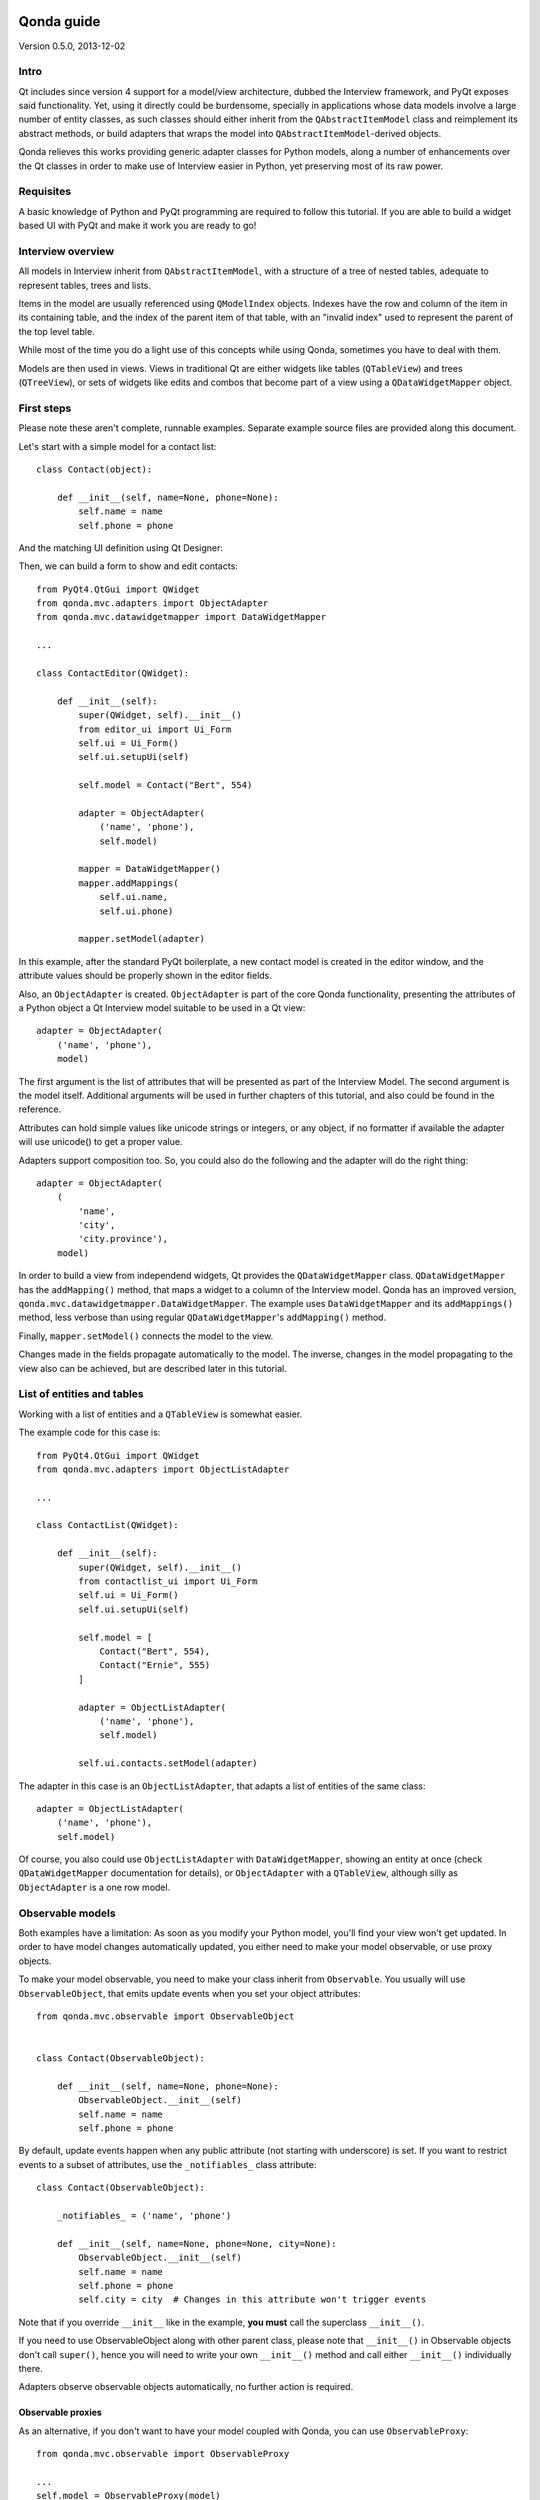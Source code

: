 .. image:: images/logo.png
    :alt: Qonda Logo
    :align: center

===========
Qonda guide
===========

Version 0.5.0, 2013-12-02

Intro
=====

Qt includes since version 4 support for a model/view architecture,
dubbed the Interview framework, and PyQt exposes said functionality.
Yet, using it directly could be burdensome, specially in applications
whose data models involve a large number of entity classes, as such
classes should either inherit from the ``QAbstractItemModel`` class and
reimplement its abstract methods, or build adapters that
wraps the model into ``QAbstractItemModel``-derived objects.

Qonda relieves this works providing generic adapter classes for
Python models, along a number of enhancements over the Qt classes
in order to make use of Interview easier in Python, yet preserving
most of its raw power.

Requisites
==========

A basic knowledge of Python and PyQt programming are required to follow
this tutorial. If you are able to build a widget based UI with PyQt and
make it work you are ready to go!

Interview overview
==================

All models in Interview inherit from ``QAbstractItemModel``, with a
structure of a tree of nested tables, adequate to represent tables,
trees and lists.

Items in the model are usually referenced using ``QModelIndex`` objects.
Indexes have the row and column of the item in its containing table,
and the index of the parent item of that table, with an "invalid index"
used to represent the parent of the top level table.

While most of the time you do a light use of this concepts while using
Qonda, sometimes you have to deal with them.

Models are then used in views. Views in traditional Qt are either widgets
like tables (``QTableView``) and trees (``QTreeView``), or sets of widgets like
edits and combos that become part of a view using a ``QDataWidgetMapper``
object.

First steps
===========

Please note these aren't complete, runnable examples. Separate
example source files are provided along this document.

Let's start with a simple model for a contact list::

    class Contact(object):

        def __init__(self, name=None, phone=None):
            self.name = name
            self.phone = phone

And the matching UI definition using Qt Designer:

.. image:: images/editor.png
   :align: center

Then, we can build a form to show and edit contacts::

    from PyQt4.QtGui import QWidget
    from qonda.mvc.adapters import ObjectAdapter
    from qonda.mvc.datawidgetmapper import DataWidgetMapper

    ...

    class ContactEditor(QWidget):

        def __init__(self):
            super(QWidget, self).__init__()
            from editor_ui import Ui_Form
            self.ui = Ui_Form()
            self.ui.setupUi(self)

            self.model = Contact("Bert", 554)

            adapter = ObjectAdapter(
                ('name', 'phone'),
                self.model)

            mapper = DataWidgetMapper()
            mapper.addMappings(
                self.ui.name,
                self.ui.phone)

            mapper.setModel(adapter)


In this example, after the standard PyQt boilerplate, a new contact
model is created in the editor window, and the attribute values should be
properly shown in the editor fields.

Also, an ``ObjectAdapter`` is created. ``ObjectAdapter`` is part of the core
Qonda functionality, presenting the attributes of a Python object a Qt
Interview model suitable to be used in a Qt view::

    adapter = ObjectAdapter(
        ('name', 'phone'),
        model)

The first argument is the list of attributes that will be presented as part
of the Interview Model. The second argument is the model itself. Additional
arguments will be used in further chapters of this tutorial, and also could
be found in the reference.

Attributes can hold simple values like unicode strings or integers, or any
object, if no formatter if available the adapter will use unicode() to get
a proper value.

Adapters support composition too. So, you could also do the following and the
adapter will do the right thing::

    adapter = ObjectAdapter(
        (
            'name',
            'city',
            'city.province'),
        model)


In order to build a view from independend widgets, Qt provides the
``QDataWidgetMapper`` class. ``QDataWidgetMapper`` has the ``addMapping()``
method, that maps a widget to a column of the Interview model.
Qonda has an improved version, ``qonda.mvc.datawidgetmapper.DataWidgetMapper``.
The example uses ``DataWidgetMapper`` and its ``addMappings()`` method,
less verbose than using regular ``QDataWidgetMapper``'s
``addMapping()`` method.

Finally, ``mapper.setModel()`` connects the model to the view.

Changes made in the fields propagate automatically to the model.
The inverse, changes in the model propagating to the view also can be achieved,
but are described later in this tutorial.

List of entities and tables
===========================

Working with a list of entities and a ``QTableView`` is somewhat easier.

.. image:: images/contactlist.png
   :align: center

The example code for this case is::

    from PyQt4.QtGui import QWidget
    from qonda.mvc.adapters import ObjectListAdapter

    ...

    class ContactList(QWidget):

        def __init__(self):
            super(QWidget, self).__init__()
            from contactlist_ui import Ui_Form
            self.ui = Ui_Form()
            self.ui.setupUi(self)

            self.model = [
                Contact("Bert", 554),
                Contact("Ernie", 555)
            ]

            adapter = ObjectListAdapter(
                ('name', 'phone'),
                self.model)

            self.ui.contacts.setModel(adapter)


The adapter in this case is an ``ObjectListAdapter``, that adapts a list of
entities of the same class::

    adapter = ObjectListAdapter(
        ('name', 'phone'),
        self.model)

Of course, you also could use ``ObjectListAdapter`` with ``DataWidgetMapper``,
showing an entity at once (check ``QDataWidgetMapper`` documentation for
details), or ``ObjectAdapter`` with a ``QTableView``, although silly as
``ObjectAdapter`` is a one row model.

Observable models
=================

Both examples have a limitation: As soon as you modify your Python model,
you'll find your view won't get updated. In order to have model changes
automatically updated, you either need to make your model observable,
or use proxy objects.

To make your model observable, you need to make your class inherit from
``Observable``. You usually will use ``ObservableObject``, that emits update
events when you set your object attributes::

    from qonda.mvc.observable import ObservableObject


    class Contact(ObservableObject):

        def __init__(self, name=None, phone=None):
            ObservableObject.__init__(self)
            self.name = name
            self.phone = phone


By default, update events happen when any public attribute (not starting
with underscore) is set. If you want to restrict events to a subset of
attributes, use the ``_notifiables_`` class attribute::

    class Contact(ObservableObject):

        _notifiables_ = ('name', 'phone')

        def __init__(self, name=None, phone=None, city=None):
            ObservableObject.__init__(self)
            self.name = name
            self.phone = phone
            self.city = city  # Changes in this attribute won't trigger events

Note that if you override ``__init__`` like in the example, **you must** call
the superclass ``__init__()``.

If you need to use ObservableObject along with other parent class, please
note that ``__init__()`` in Observable objects don't call ``super()``, hence you
will need to write your own ``__init__()`` method and call either ``__init__()``
individually there.

Adapters observe observable objects automatically, no further action is
required.

Observable proxies
------------------

As an alternative, if you don't want to have your model coupled with Qonda,
you can use ``ObservableProxy``::

    from qonda.mvc.observable import ObservableProxy

    ...
    self.model = ObservableProxy(model)
    adapter = ObjectAdapter(
        ('name', 'phone'),
        self.model)
    self.mapper.setModel(adapter)


Of course, the catch is that any further changes to the model should be done
through the proxy in order to get the views updated. Eventually you could wrap
any methods of the model update the attributes in order to emit the update
events after the change.

Observable lists
----------------

Observable lists are always implemented as proxies, but the target argument
is optional.::

    from qonda.mvc.observable import ObservableListProxy

    ...
    self.model = ObservableListProxy(contacts)
    adapter = ObjectListAdapter(
        ('name', 'phone'),
        self.model)
    self.mapper.setModel(adapter)

If you don't provide a target, a new empty list is used, and could be used
as a regular list::

    self.model = ObservableListProxy()
    self.model.append(Contact("Bert", 554))

Observable lists track list operations like insertions or removals, but they
don't observe changes on its items, to do so those must be observable (and
observed) as well.

Emitting arbitrary events
-------------------------

You can use the observable/observer infrastructure for your own purposes too.
For this, besides inheriting from one of the observable classes
(``Observable``, ``ObservableObject``, ``ObservableProxy`` and
``ObservableListProxy``), you must use the ``Observable._notify`` method with
the event type and any event related data you want to pass to your observers::

    class MyObservableObject(Observable):
    ...
        def my_event(self):
            ...
            my_event_related_data = 42
            self._notify("my_event_type", my_event_related_data)

Writing observers
-----------------

Any callable can be an observer, so you can either use methods, standalone
functions, or any other callable object.

The prototype for an observer is::

    observer_function(sender, event_type, observer_data, event_data)

Where sender is the object emitting the event, event_type is the event type
from the ``_notify()`` method, observer_data is extra data provided when
setting the observer,
and event_data is the data from the ``_notify()`` method.

Observing events
----------------

In order to observe events, you must call the ``add_callback()`` method of
the observable object::

    observer_data = 123
    model.add_callback(my_callback, observer_data)

Where observer_data is any additional data required by the observer to
process the event.

Any number of observers can observe an object, and an observer can observe
any number of objects. There is no warranty on the order of callback
invocation.

You also can stop observing an object::

    model.remove_callback(my_callback)

ObservableObject events
-----------------------

Currently, ``ObservableObject``  and ``ObservableProxy`` emit the following
events:

* before_update: Immediately before assigning a new value to an attribute.
  event_data is a tuple of length 1 containing the attribute name.
* update: Immediately after assigning a new value to an attribute.
  event_data is a tuple of length 1 containing the attribute name.

Hence, an observer for an ObservableObject could be::

    def observer(sender, event_type, _, attributes):
        if event_type == "update":
            if "price" in attributes:
                sender.tax = sender.price * TAX_RATE
                sender.total = sender.price + sender.tax

While ``attributes`` is a tuple of length 1 as a generalization.
Your observers should be written, a best practice, for an arbitrary number
of attributes,  and use ``for`` and ``in``, so they will work correctly if
you use them with other Observable objects that could emit events with
several attributes at once.

ObservableListProxy events
--------------------------

``ObservableListProxy`` objects emit the following events:

* before_setitem: Before doing l[i] = x or l[i:j] = new_items
  Event data: index (or slice), and new value length
* setitem: After doing l[i] = x or l[i:j] = new_items
  Event data: index (or slice), and new value length
* before_delitem: Before doing del l[i], l.remove(x) or l.pop()
  Event data: index
* delitem: After doing del l[i], l.remove(x) or l.pop()
  Event data: index
* before_insert: Before doing l.insert(i, x)
  Event data: index
* insert: After doing l.insert(i, x)
  Event data: index
* before_append: Before doing l.append(x)
  Event data: None
* append: After doing l.append(x)
  Event data: None
* before_extend: Before doing l.extend(items)
  Event data: len(items)
* extend: After doing l.extend(items)
  Event data: len(items)

Qonda and metadata
==================

There are several customizations in the handling of the model available,
those are done using model metadata. Most metadata properties are related
to Qt Interview roles.

You can set metadata:

* In the model class.
* In the adapter.

Class level Metadata
--------------------

You can add metadata to your model classes, using the ``_qonda_column_meta_``
class. Those are dicts, with keys being the name of the attributes the
metadata is being defined, and values are either dicts of attribute specific
metadata::

    class Contact(ObservableObject):

        _qonda_column_meta_ = {
            'name': {
                'title': "Full Name",
                'width': 30
                }
            }

        def __init__(self, name=None, phone=None):
            ObservableObject.__init__(self)
            self.name = name
            self.phone = phone

Alternatively lack of coupling can be preserved assigning
``_qonda_column_meta_`` outside the class definition::

    Contact._qonda_column_meta_ = {
        'name': {
            'width': 30
            }
        }

Instead of a dict you can use the type (class) of an attribute.
In that case, the key '.' in the attribute class metadata is used for such
attribute. Besides the special '.' key, also the '*' key is allowed, in order to
set metadata properties affecting the presentation of all the attributes,
(e.g. a full row in a view)::

    class Contact(ObservableObject):

        _qonda_column_meta_ = {
            '.': {  # Metadata for this class when used as a value
                'width': 30
            },
            '*' {  # Common metadata for all attributes of this class instances
                'foreground': QColor("blue")  # All attributes displayed in blue
                                              # unless foreground is set in
                                              # an attribute key
            },
            'name': {
                'title': "Full Name",
                'width': 30
                }
            }

    class Call(ObservableObject):

        _qonda_column_meta_ = {
            'contact': Contact  # Use metadata from '.' key from Contact
            }


If you plan to use composited attributes in your adapters (like 'contact.phone',
make sure to use types as metadata, this way Qonda will be able to find the
proper metadata following the chain of metadata definitions.

Using class level metadata only works when the class argument is set in the
adapter constructor. See next section for details.


Adapter level metadata
----------------------

You can add or override metadata in each adapter, setting the desired property
as a tuple containing the attribute name and the dict metadata::

        adapter = ObjectListAdapter(
            (
                ('name', {
                    'width': 30
                }),
                'phone'
            ),
            self.model)

For compatibility with older releases, Qonda also accepts the deprecated
``column_meta`` argument. The argument is a tuple of dicts, one as many columns
have the adapter::

        adapter = ObjectListAdapter(
            ('name', 'phone'),
            self.model, column_meta=
            (
                {'width': 30},
                {}
            ))

If class metadata is also available, adapter uses both. Individual
metadata properties set in the adapter override properties in class
metadata when both are set.

Metadata properties
-------------------

The next metadata properties are available, column wise:

==================  ======================  ========================  =============  ========================================
Property            Property type           Value type                Qt Role        Description
==================  ======================  ========================  =============  ========================================
title               Constant                unicode                   DisplayRole    Column title in QTableView and QTreeView
width               Constant                int                       SizeHintRole   Column width in characters. Used in
                                                                                     table and tree views along
                                                                                     ``resizeColumnsToContents()``
columnResizeMode    Constant                ``QHeaderView.ResizeMode``               ResizeMode for the column (Qonda
                                                                                     extension, works with Qonda's TableView
                                                                                     and TreeView widgets).
                                                                                     Usually set to ``QHeaderView.Stretch``
                                                                                     (use any extra available space) or
                                                                                     ``QHeaderView.ResizeToContents`` (use
                                                                                     available space according to contents)
==================  ======================  ========================  =============  ========================================

The next metadata properties are available, attribute value wise:

================== ====================== ======================== ============== ============================================
Property           Property type          Value type               Qt Role        Description
================== ====================== ======================== ============== ============================================
displayFormatter   Callable               unicode                  DisplayRole    A callable that receives the attribute value
                                                                                  and returns the formatted for displaying in
                                                                                  a view.
editFormatter      Callable               unicode                  EditRole       A callable that receives the attribute value
                                                                                  and returns the formatted for displaying in
                                                                                  editors.
decoration         Callable or constant   ``QIcon``, ``QColor``    DecorationRole Icon for the attribute. If it's a callable
                                          or ``QPixmap``                          it receives the entity as argument.
tooltip            Callable or constant   unicode                  ToolTipRole    Tooltip for the attribute. If it's a callable
                                                                                  it receives the entity as argument.
statustip          Callable or constant   unicode                  StatusTipRole  Statustip for the attribute. If it's a
                                                                                  callable it receives the entity as argument.
whatsthis          Callable or constant   unicode                  WhatsThisRole  What's this help text for the attribute. If
                                                                                  it's a callable it receives the entity as
                                                                                  argument.
font               Callable or constant   ``QFont``                FontRole       Font family/size/style/weight used to show
                                                                                  the value. If it's a callable it receives
                                                                                  the entity as argument.
alignment          Constant               ``Qt.Alignment``         AlignmentRole  Field alignment.
background         Callable or constant   ``QBrush`` or ``QColor`` BackgroundRole Color/brush used to paint the background of
                                                                                  the widget or field. If it's a callable it
                                                                                  receives the entity as argument.
foreground         Callable or constant   ``QBrush`` or ``QColor`` ForegroundRole Color/brush used to paint the value on the
                                                                                  widget or field. If it's a callable it
                                                                                  receives the entity as argument.
flags              dict, keys are
                   ``Qt.ItemFlags``,      bool                                    Flags of the Interview model item, such as
                   values are callables                                           the item being enabled, editable or
                   or constants                                                   selectable.
================== ====================== ======================== ============== ============================================


Adapters, in detail
===================

The full syntax for ``ObjectAdapter`` creation is::

    ObjectAdapter(properties, model=None, class_=None,
            column_meta=None, parent=None)

* properties: A list (but usually a Python tuple) of attribute names
* model: The model entity object
* class\_: The class of the model, for metadata purposes, as model eventually could be None. See also ``ObjectListAdapter``.
* column_meta: The adapter level metadata, a list or tuple.
* parent: As adapters are QObject inheritors, can have parents for memory management purposes. Usually not used.

The syntax for ``ObjectListAdapter`` is similar::

    ObjectListAdapter(properties, model=None, class_=None, column_meta=None,
        parent=None, options=None, item_factory=None)

* class\_: For metadata purposes, but also for row appending. See also ``item_factory``.
* options: A set of options, by default assumes {'edit', 'append'}:
    + edit: Allow item editing (currently not used, see flags)
    + append: Allows visual appending by showing a fake row at the bottom of the model. (Currently used only in empty models)
* item_factory: Callable that return a new entity to be inserted into the model when ``insertRows()`` is called from the Qt side. If not set, ``class_`` constructor is used.

Adapter API
-----------

Adapters inherits from ``QAbstractItemModel``, and as such implements all
of its methods and properties. Also implements the next methods.

* ``getPyObject(index)``: Gets the entity matching the given ``QModelIndex``.

* ``getPropertyColumn(propertyname)``: Return the column number of the given
    property.

* ``getColumnProperty(col)``: Return the property name of the given column.

Other adapters
--------------

``ValueListAdapter`` wraps a list of objects to be interpreted as values,
implementing a single column Interview model where each item matches one
value::

    ValueListAdapter(model, parent=None, class_=None, column_meta=None)

Note that no property argument is required, however ``column_meta`` is
still a sequence, in order to be consistent with other adapters.

Common use of ``ValueListAdapter`` is as the model for combo boxes::

    choices = ["Apple", "Orange", "Banana"]  # Any kind of object allowed
    self.choices_adapter = ValueListAdapter(choices)
    self.ui.comboBox.setModel(self.choices_adapter)

``ObjectTreeAdapter`` is a more powerful version of ``ObjectListAdapter``,
able to wrap a tree-like structure of objects of the same type::

    ObjectTreeAdapter(properties, model=None, class_=None,
            column_meta=None, qparent=None,
            rootless=False, options=None, parent_attr='parent',
            children_attr='children'):

* qparent: Same as parent in previous cases.
* rootless: If ``False``, the model tree have a root object. If ``True``, the provided model is a list with no common root.
* parent_attr: Name of the model's attribute that reference each item parent
* children_attr: Name of the model's attribute that references each item children.


Mappers, widgets and delegates
==============================

Delegates
---------

Delegates are objects that copy values from the model to the view, and vice
versa. When used in views like ``QTableView``, also build alternate editors
and draw values in the view.

Qonda provides several custom delegates, in order to use alternative editor
in views, and being able to customize the editor properties:

* ComboBoxDelegate: Use QComboBox in views.
* SpinBoxDelegate: Use QSpinBox in views.
* DateEditDelegate: Use QDateEdit in views.
* LineEditDelegate: Use QLineEdit with alignment, inputMask, etc.
* CheckBoxDelegate: Use QCheckBoxDelegate in views.
* LookupWidgetDelegate: Use LookupWidgetDelegate in views.
* PixmapDelegate: Show pixmap values in views.

Also delegates uses the customized widgets (see below).

``ComboBoxDelegate`` is also special. Working with vanilla ``QComboBox``
means working with the chosen value index. ``ComboBoxDelegate`` uses
the model value directly, so setting a model attribute to the selected
value transparent.

``DataWidgetMapper`` use this delegates automatically when appropiate. If
you need to use a customized delegate (e.g. setting editor properties),
use the ``addMapping()`` method with the ``delegate`` argument::

    from qonda.mvc.delegates import LineEditDelegate

    ...

    mapper.addMapping(self.ui.name, 0)
    mapper.addMapping(self.ui.phone, 1,
        delegate=LineEditDelegate(self, inputMask="999-9999"))


In views, you must use the ``setItemDelegateForColumn()`` method::

    self.ui.contacts.setItemDelegateForColumn(1,
        LineEditDelegate(self, inputMask="999-9999"))

DataWidgetMapper
----------------

``DataWidgetMapper`` provides a more powerful and convenient alternative
to stock ``QDataWidgetMapper``:

* Uses the appropiate, alternative delegate if registered in the ``_mappingDelegateClass`` attribute of the widget class, or via the delegate attribute in the ``addMapping()`` method
* Uses an enhanced ``ItemDelegate`` delegate, in order to set widget colors and fonts along the value.
* Enhances the ``addMapping()`` method to specify an alternate delegate.
* Adds an ``addMappings`` method for quick setting of mappings
* Widgets can be mapped with no model assigned, and mappings persists after a call to ``setModel()``
* ``setModel()`` automatically do ``toFirst()``

Widgets
-------

Qonda also provides a set of enhanced widgets:

* DateEdit: A ``QDateEdit`` allowing empty values
* DateTimeEdit: A ``QDateTimeEdit`` allowing empty values
* SpinBox: A ``QSpinBox`` allowing empty values
* ComboBox: A ``QComboBox`` allowing empty values:
* MaskedLineEdit: A ``QLineEdit`` that filters out the mask separators from
    the value.
* NumberEdit: A ``QLineEdit`` for localized number editing.

LookupWidget
------------

Besides enhancing standard widgets, Qonda provides ``LookupWidget`` and it's
very useful to set attributes when the number of allowable values is too
large for a combo box. At first sight, ``LookupWidget`` is a regular
``QLineEdit``, but input is not taken the value for the attribute but as
input for a search function that returns the real value::

    cities = (
        u'Barcelona', u'Berlin', u'Bordeaux', u'Buenos Aires', u'Madrid',
        u'Manchester', u'Liverpool', u'London', u'Lyon', u'New York',
        u'Paris', u'Zurich')


    def lookup_city(s):
        result = []
        s = s.lower()
        for city in cities:
            if city[:len(s)].lower() == s:
                result.append(city)
        return result

    ...
    # Set the search function in the form setup:
    self.ui.city.search_function = lookup_city


TableView and TreeView
----------------------

``QTableView`` and ``QTreeView`` also received some extra love, adding these
key combinations:

* Delete: Erases the selected value
* Down: If pressed while the current row is the last row, appends a new row.
* Control + Insert: Inserts a new row.
* Control + Delete: Deletes the current row.

New Properties:

* allowAppends (getAllowAppends/setAllowAppends), default=True: Allows row
    appending.
* allowInserts (getAllowInserts/setAllowInserts), default=True: Allows row
    insertion.
* allowDeletes (getAllowDeletes/setAllowDeletes), default=True: Allows row
    deletion.

New methods:

* ``TreeView`` implements the handy ``resizeColumnsToContents()`` method,
    already present in ``QTableView``.

New signals:

* currentRowChanged(int)

Other goodies
=============

Qonda also includes the following classes, providing functionality useful
for common cases in business apps:

Aggregator
----------

``Aggregator`` calculates sum of attributes and/or count of elements in
list of entities, setting a attributes in a provided summary object.
Entities must be observable to allow aggregators update the summary
values.::

    from qonda.util.aggregator import Aggregator

    class GroceryItem(ObservableObject):

        def __init__(self, description=None, amount=0):
            ObservableObject.__init__(self)
            self.description = description
            self.amount = amount


    class Summary(ObservableObject):

        def __init__(self):
            ObservableObject.__init__(self)
            self.count = 0
            self.total = 0

    class GroceryListWindow(QWidget):

        def __init__(self):

            ...

            summary = Summary()
            self.aggregator = Aggregator(
                grocery_list,
                summary,
                {
                    '*': 'count',
                    'amount': 'total'
                })


In this example, summary is updated on changes on amounts or quantity of
items. See the aggregator.py example for further details.


ListSessionManager
------------------

``ListSessionManager`` manages automatic adding of deleting of items
of an ObservableListProxy into the associated SQLAlchemy session::

    from qonda.sqlalchemy import ListSessionManager

    ...
    model = ObservableListProxy(self.session.query(Stuff).all())
    # Adding and removing items from the model automatically
    # adds and deletes them from the session.
    self.session_manager = ListSessionManager(self.session, model)


QueryResult
-----------

``QueryResult`` is a list like object whose items comes from the provided
SQLAlchemy query, but retrieving the items incrementally as required,
allowing a fast setup of views with a lot of items::


    from.qonda.sqlalchemy import QueryResult

    ...
    result = QueryResult(session.query(Customer).order_by(Customer.name))
    adapter = ObjectListAdapter(('name', 'city'), result)

``QueryResult`` is not meant for arbitrary item insertion or deletion,
but mostly read only data display, as that would change item indexes
and confuses incremental retrieving mechanism.

